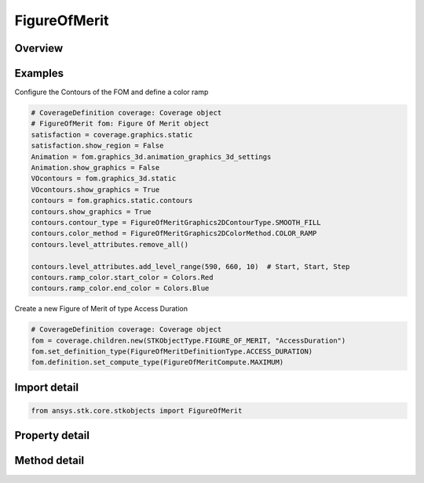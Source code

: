 FigureOfMerit
=============

.. py:class:: ansys.stk.core.stkobjects.FigureOfMerit

   Bases: :py:class:`~ansys.stk.core.stkobjects.IStkObject`, :py:class:`~ansys.stk.core.stkobjects.ILifetimeInformation`

   Figure of Merit properties.

.. py:currentmodule:: FigureOfMerit

Overview
--------

.. tab-set::

    .. tab-item:: Methods
        
        .. list-table::
            :header-rows: 0
            :widths: auto

            * - :py:attr:`~ansys.stk.core.stkobjects.FigureOfMerit.set_definition_type`
              - Set the definition type.
            * - :py:attr:`~ansys.stk.core.stkobjects.FigureOfMerit.is_definition_type_supported`
              - Get a value indicating whether the specified type can be used.
            * - :py:attr:`~ansys.stk.core.stkobjects.FigureOfMerit.set_access_constraint_definition`
              - Set the access constraint definition.
            * - :py:attr:`~ansys.stk.core.stkobjects.FigureOfMerit.set_access_constraint_definition_name`
              - Set the access constraint definition by name.
            * - :py:attr:`~ansys.stk.core.stkobjects.FigureOfMerit.set_scalar_calculation_definition`
              - Set the scalar calculation definition.

    .. tab-item:: Properties
        
        .. list-table::
            :header-rows: 0
            :widths: auto

            * - :py:attr:`~ansys.stk.core.stkobjects.FigureOfMerit.definition_type`
              - Definition type for the FOM.
            * - :py:attr:`~ansys.stk.core.stkobjects.FigureOfMerit.definition_supported_types`
              - Return an array of valid choices.
            * - :py:attr:`~ansys.stk.core.stkobjects.FigureOfMerit.definition`
              - Definition properties of the FOM.
            * - :py:attr:`~ansys.stk.core.stkobjects.FigureOfMerit.graphics`
              - 2D graphics properties of the FOM.
            * - :py:attr:`~ansys.stk.core.stkobjects.FigureOfMerit.graphics_3d`
              - 3D graphics properties of the FOM.
            * - :py:attr:`~ansys.stk.core.stkobjects.FigureOfMerit.grid_inspector`
              - Get the Grid inspector tool.



Examples
--------

Configure the Contours of the FOM and define a color ramp

.. code-block:: python

    # CoverageDefinition coverage: Coverage object
    # FigureOfMerit fom: Figure Of Merit object
    satisfaction = coverage.graphics.static
    satisfaction.show_region = False
    Animation = fom.graphics_3d.animation_graphics_3d_settings
    Animation.show_graphics = False
    VOcontours = fom.graphics_3d.static
    VOcontours.show_graphics = True
    contours = fom.graphics.static.contours
    contours.show_graphics = True
    contours.contour_type = FigureOfMeritGraphics2DContourType.SMOOTH_FILL
    contours.color_method = FigureOfMeritGraphics2DColorMethod.COLOR_RAMP
    contours.level_attributes.remove_all()

    contours.level_attributes.add_level_range(590, 660, 10)  # Start, Start, Step
    contours.ramp_color.start_color = Colors.Red
    contours.ramp_color.end_color = Colors.Blue


Create a new Figure of Merit of type Access Duration

.. code-block:: python

    # CoverageDefinition coverage: Coverage object
    fom = coverage.children.new(STKObjectType.FIGURE_OF_MERIT, "AccessDuration")
    fom.set_definition_type(FigureOfMeritDefinitionType.ACCESS_DURATION)
    fom.definition.set_compute_type(FigureOfMeritCompute.MAXIMUM)


Import detail
-------------

.. code-block:: python

    from ansys.stk.core.stkobjects import FigureOfMerit


Property detail
---------------

.. py:property:: definition_type
    :canonical: ansys.stk.core.stkobjects.FigureOfMerit.definition_type
    :type: FigureOfMeritDefinitionType

    Definition type for the FOM.

.. py:property:: definition_supported_types
    :canonical: ansys.stk.core.stkobjects.FigureOfMerit.definition_supported_types
    :type: list

    Return an array of valid choices.

.. py:property:: definition
    :canonical: ansys.stk.core.stkobjects.FigureOfMerit.definition
    :type: IFigureOfMeritDefinition

    Definition properties of the FOM.

.. py:property:: graphics
    :canonical: ansys.stk.core.stkobjects.FigureOfMerit.graphics
    :type: FigureOfMeritGraphics

    2D graphics properties of the FOM.

.. py:property:: graphics_3d
    :canonical: ansys.stk.core.stkobjects.FigureOfMerit.graphics_3d
    :type: FigureOfMeritGraphics3D

    3D graphics properties of the FOM.

.. py:property:: grid_inspector
    :canonical: ansys.stk.core.stkobjects.FigureOfMerit.grid_inspector
    :type: FigureOfMeritGridInspector

    Get the Grid inspector tool.


Method detail
-------------


.. py:method:: set_definition_type(self, defn: FigureOfMeritDefinitionType) -> None
    :canonical: ansys.stk.core.stkobjects.FigureOfMerit.set_definition_type

    Set the definition type.

    :Parameters:

    **defn** : :obj:`~FigureOfMeritDefinitionType`

    :Returns:

        :obj:`~None`

.. py:method:: is_definition_type_supported(self, defn: FigureOfMeritDefinitionType) -> bool
    :canonical: ansys.stk.core.stkobjects.FigureOfMerit.is_definition_type_supported

    Get a value indicating whether the specified type can be used.

    :Parameters:

    **defn** : :obj:`~FigureOfMeritDefinitionType`

    :Returns:

        :obj:`~bool`



.. py:method:: set_access_constraint_definition(self, constraint_name: FigureOfMeritConstraintName) -> FigureOfMeritDefinitionAccessConstraint
    :canonical: ansys.stk.core.stkobjects.FigureOfMerit.set_access_constraint_definition

    Set the access constraint definition.

    :Parameters:

    **constraint_name** : :obj:`~FigureOfMeritConstraintName`

    :Returns:

        :obj:`~FigureOfMeritDefinitionAccessConstraint`




.. py:method:: set_access_constraint_definition_name(self, constraint_name: str) -> FigureOfMeritDefinitionAccessConstraint
    :canonical: ansys.stk.core.stkobjects.FigureOfMerit.set_access_constraint_definition_name

    Set the access constraint definition by name.

    :Parameters:

    **constraint_name** : :obj:`~str`

    :Returns:

        :obj:`~FigureOfMeritDefinitionAccessConstraint`

.. py:method:: set_scalar_calculation_definition(self, calc_scalar: str) -> FigureOfMeritDefinitionScalarCalculation
    :canonical: ansys.stk.core.stkobjects.FigureOfMerit.set_scalar_calculation_definition

    Set the scalar calculation definition.

    :Parameters:

    **calc_scalar** : :obj:`~str`

    :Returns:

        :obj:`~FigureOfMeritDefinitionScalarCalculation`

